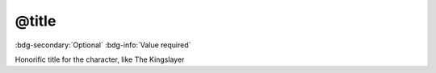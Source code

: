 .. _tag_title:

@title
######

:bdg-secondary:`Optional`
:bdg-info:`Value required`

Honorific title for the character, like The Kingslayer

